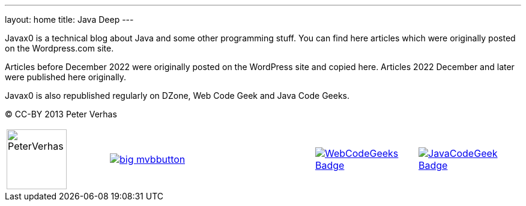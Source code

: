---
layout: home
title: Java Deep
---

Javax0 is a technical blog about Java and some other programming stuff.
You can find here articles which were originally posted on the Wordpress.com site.

Articles before December 2022 were originally posted on the WordPress site and copied here.
Articles 2022 December and later were published here originally.

Javax0 is also republished regularly on DZone, Web Code Geek and Java Code Geeks.

(C) CC-BY 2013 Peter Verhas

[cols="1a,2a,1a,1a"]
|===
|
image:PeterVerhas.png[width=100]
|
image::https://raw.githubusercontent.com/javax0/javax0.github.io/master/assets/images/big-mvbbutton.png[link="http://java.dzone.com/"><img src="https://raw.githubusercontent.com/javax0/javax0.github.io/master/assets/images/big-mvbbutton.png"]

|
image::https://www.webcodegeeks.com/wp-content/uploads/2014/10/WebCodeGeeks-Badge.png[link="https://www.webcodegeeks.com/"]

|
image::https://cdn.javacodegeeks.com/wp-content/uploads/2012/12/JavaCodeGeek_Badge.png[link="https://www.javacodegeeks.com/"]
|===
